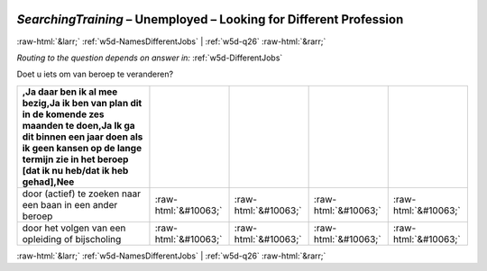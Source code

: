 .. _w5d-SearchingTraining: 

 
 .. role:: raw-html(raw) 
        :format: html 
 
`SearchingTraining` – Unemployed – Looking for Different Profession
======================================================================================= 


:raw-html:`&larr;` :ref:`w5d-NamesDifferentJobs` | :ref:`w5d-q26` :raw-html:`&rarr;` 
 
*Routing to the question depends on answer in:* :ref:`w5d-DifferentJobs` 

Doet u iets om van beroep te veranderen?
 
.. csv-table:: 
   :delim: | 
   :header: ,Ja daar ben ik al mee bezig,Ja ik ben van plan dit in de komende zes maanden te doen,Ja Ik ga dit binnen een jaar doen als ik geen kansen op de lange termijn zie in het beroep [dat ik nu heb/dat ik heb gehad],Nee
 
           door (actief) te zoeken naar een baan in een ander beroep | :raw-html:`&#10063;`|:raw-html:`&#10063;`|:raw-html:`&#10063;`|:raw-html:`&#10063;` 
           door het volgen van een opleiding of bijscholing | :raw-html:`&#10063;`|:raw-html:`&#10063;`|:raw-html:`&#10063;`|:raw-html:`&#10063;` 

.. image:: ../_screenshots/w5-SearchingTraining.png 


:raw-html:`&larr;` :ref:`w5d-NamesDifferentJobs` | :ref:`w5d-q26` :raw-html:`&rarr;` 
 
